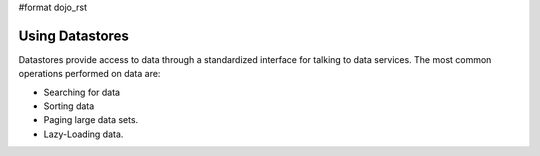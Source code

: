 #format dojo_rst

**Using Datastores**
====================

Datastores provide access to data through a standardized interface for talking to data services.  The most common operations performed on data are: 

* Searching for data
* Sorting data
* Paging large data sets.
* Lazy-Loading data.
